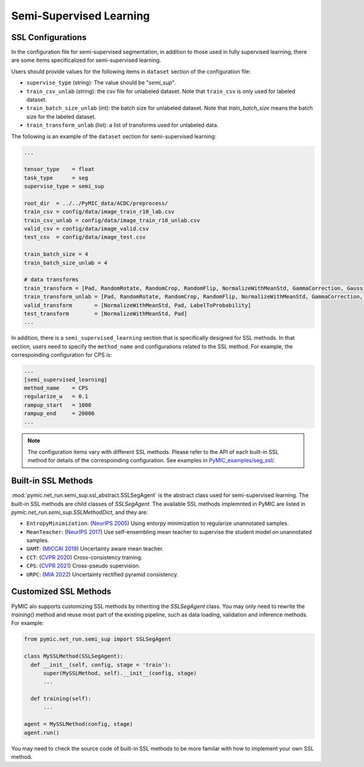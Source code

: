 .. _semi_supervised_learning:

Semi-Supervised Learning
=========================

SSL Configurations
------------------

In the configuration file for semi-supervised segmentation, in addition to those used in fully 
supervised learning, there are some items specificalized for semi-supervised learning.

Users should provide values for the following items in ``dataset`` section of 
the configuration file:

* ``supervise_type`` (string): The value should be "`semi_sup`".  

* ``train_csv_unlab`` (string): the csv file for unlabeled dataset. 
  Note that ``train_csv`` is only used for labeled dataset.  

* ``train_batch_size_unlab`` (int): the batch size for unlabeled dataset. 
  Note that  `train_batch_size` means the batch size for the labeled dataset. 

* ``train_transform_unlab`` (list): a list of transforms used for unlabeled data. 


The following is an example of the ``dataset`` section for semi-supervised learning:

.. code-block:: none

    ...

    tensor_type    = float
    task_type      = seg
    supervise_type = semi_sup

    root_dir  = ../../PyMIC_data/ACDC/preprocess/
    train_csv = config/data/image_train_r10_lab.csv
    train_csv_unlab = config/data/image_train_r10_unlab.csv
    valid_csv = config/data/image_valid.csv
    test_csv  = config/data/image_test.csv

    train_batch_size = 4
    train_batch_size_unlab = 4

    # data transforms
    train_transform = [Pad, RandomRotate, RandomCrop, RandomFlip, NormalizeWithMeanStd, GammaCorrection, GaussianNoise, LabelToProbability]
    train_transform_unlab = [Pad, RandomRotate, RandomCrop, RandomFlip, NormalizeWithMeanStd, GammaCorrection, GaussianNoise]
    valid_transform       = [NormalizeWithMeanStd, Pad, LabelToProbability]
    test_transform        = [NormalizeWithMeanStd, Pad]
    ...

In addition, there is a ``semi_supervised_learning`` section that is specifically designed
for SSL methods. In that section, users need to specify the ``method_name`` and configurations
related to the SSL method. For example, the correspoinding configuration for CPS is:

.. code-block:: none

    ...
    [semi_supervised_learning]
    method_name    = CPS
    regularize_w   = 0.1
    rampup_start   = 1000
    rampup_end     = 20000
    ...

.. note::

   The configuration items vary with different SSL methods. Please refer to the API 
   of each built-in SSL method for details of the correspoinding configuration. 
   See  examples in `PyMIC_examples/seg_ssl/ <https://github.com/HiLab-git/PyMIC_examples/tree/main/seg_ssl/>`_.

Built-in SSL Methods
--------------------

:mod:`pymic.net_run.semi_sup.ssl_abstract.SSLSegAgent` is the abstract class used for 
semi-supervised learning. The built-in SSL methods are child classes of  `SSLSegAgent`.
The available SSL methods implemnted in PyMIC are listed in `pymic.net_run.semi_sup.SSLMethodDict`, 
and they are:

* ``EntropyMinimization``: (`NeurIPS 2005 <https://papers.nips.cc/paper/2004/file/96f2b50b5d3613adf9c27049b2a888c7-Paper.pdf>`_)
  Using entorpy minimization to regularize unannotated samples.

* ``MeanTeacher``: (`NeurIPS 2017 <https://arxiv.org/abs/1703.01780>`_) Use self-ensembling mean teacher to supervise the student model on
  unannotated samples. 

* ``UAMT``: (`MICCAI 2019 <https://arxiv.org/abs/1907.07034>`_) Uncertainty aware mean teacher. 

* ``CCT``: (`CVPR 2020 <https://arxiv.org/abs/2003.09005>`_) Cross-consistency training.

* ``CPS``: (`CVPR 2021 <https://arxiv.org/abs/2106.01226>`_) Cross-pseudo supervision.

* ``URPC``: (`MIA 2022 <https://doi.org/10.1016/j.media.2022.102517>`_) Uncertainty rectified pyramid consistency.

Customized SSL Methods
----------------------

PyMIC alo supports customizing SSL methods by inheriting the  `SSLSegAgent` class. 
You may only need to rewrite the  `training()` method and reuse most part of the 
existing pipeline, such as data loading, validation and inference methods. For example:

.. code-block:: none

    from pymic.net_run.semi_sup import SSLSegAgent

    class MySSLMethod(SSLSegAgent):
      def __init__(self, config, stage = 'train'):
          super(MySSLMethod, self).__init__(config, stage)
          ...
        
      def training(self):
          ...
    
    agent = MySSLMethod(config, stage)
    agent.run()

You may need to check the source code of built-in SSL methods to be more familar with 
how to implement your own SSL method. 